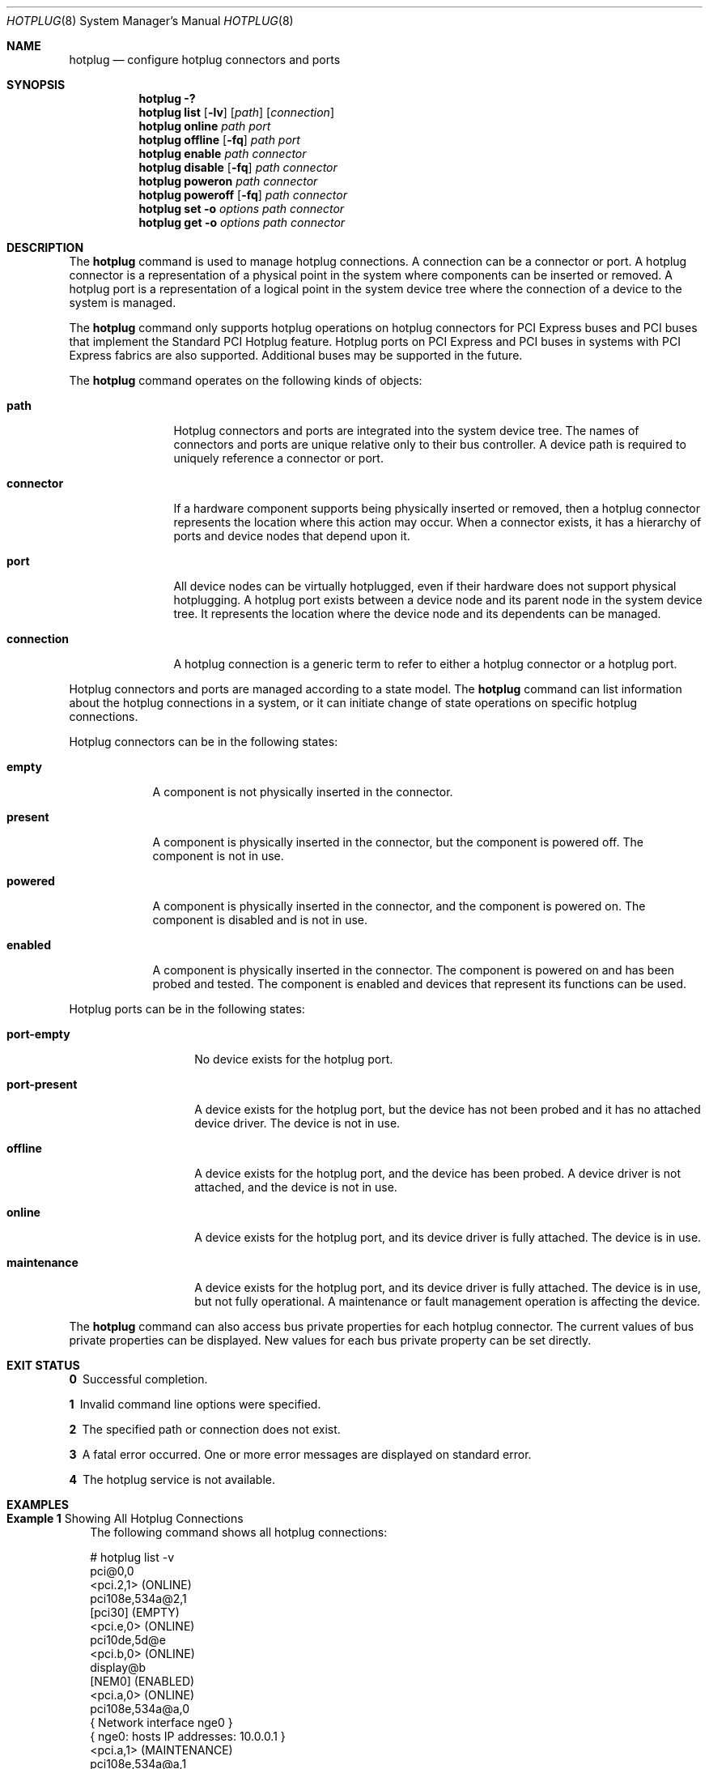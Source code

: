 .\"
.\" The contents of this file are subject to the terms of the
.\" Common Development and Distribution License (the "License").
.\" You may not use this file except in compliance with the License.
.\"
.\" You can obtain a copy of the license at usr/src/OPENSOLARIS.LICENSE
.\" or http://www.opensolaris.org/os/licensing.
.\" See the License for the specific language governing permissions
.\" and limitations under the License.
.\"
.\" When distributing Covered Code, include this CDDL HEADER in each
.\" file and include the License file at usr/src/OPENSOLARIS.LICENSE.
.\" If applicable, add the following below this CDDL HEADER, with the
.\" fields enclosed by brackets "[]" replaced with your own identifying
.\" information: Portions Copyright [yyyy] [name of copyright owner]
.\"
.\"
.\" Copyright (c) 2010, Sun Microsystems, Inc. All Rights Reserved
.\" Copyright 2020 Joyent, Inc.
.\"
.Dd March 2, 2020
.Dt HOTPLUG 8
.Os
.Sh NAME
.Nm hotplug
.Nd configure hotplug connectors and ports
.Sh SYNOPSIS
.Nm
.Fl \&?
.Nm
.Cm list
.Op Fl lv
.Op Ar path
.Op Ar connection
.Nm
.Cm online
.Ar path
.Ar port
.Nm
.Cm offline
.Op Fl fq
.Ar path
.Ar port
.Nm
.Cm enable
.Ar path
.Ar connector
.Nm
.Cm disable
.Op Fl fq
.Ar path
.Ar connector
.Nm
.Cm poweron
.Ar path
.Ar connector
.Nm
.Cm poweroff
.Op Fl fq
.Ar path
.Ar connector
.Nm
.Cm set
.Fl o Ar options
.Ar path
.Ar connector
.Nm
.Cm get
.Fl o Ar options
.Ar path
.Ar connector
.Sh DESCRIPTION
The
.Nm
command is used to manage hotplug connections.
A connection can be a connector or port.
A hotplug connector is a representation of a physical point in the system where
components can be inserted or removed.
A hotplug port is a representation of a logical point in the system device tree
where the connection of a device to the system is managed.
.Pp
The
.Nm
command only supports hotplug operations on hotplug connectors for PCI Express
buses and PCI buses that implement the Standard PCI Hotplug feature.
Hotplug ports on PCI Express and PCI buses in systems with PCI Express fabrics
are also supported.
Additional buses may be supported in the future.
.Pp
The
.Nm
command operates on the following kinds of objects:
.Bl -tag -width "connection"
.It Cm path
Hotplug connectors and ports are integrated into the system device tree.
The names of connectors and ports are unique relative only to their bus
controller.
A device path is required to uniquely reference a connector or port.
.It Cm connector
If a hardware component supports being physically inserted or removed, then a
hotplug connector represents the location where this action may occur.
When a connector exists, it has a hierarchy of ports and device nodes that
depend upon it.
.It Cm port
All device nodes can be virtually hotplugged, even if their hardware does not
support physical hotplugging.
A hotplug port exists between a device node and its parent node in the system
device tree.
It represents the location where the device node and its dependents can be
managed.
.It Cm connection
A hotplug connection is a generic term to refer to either a hotplug connector or
a hotplug port.
.El
.Pp
Hotplug connectors and ports are managed according to a state model.
The
.Nm
command can list information about the hotplug connections in a system, or it
can initiate change of state operations on specific hotplug connections.
.Pp
Hotplug connectors can be in the following states:
.Bl -tag -width "present"
.It Cm empty
A component is not physically inserted in the connector.
.It Cm present
A component is physically inserted in the connector, but the component is
powered off.
The component is not in use.
.It Cm powered
A component is physically inserted in the connector, and the component is
powered on.
The component is disabled and is not in use.
.It Cm enabled
A component is physically inserted in the connector.
The component is powered on and has been probed and tested.
The component is enabled and devices that represent its functions can be used.
.El
.Pp
Hotplug ports can be in the following states:
.Bl -tag -width "port-present"
.It Cm port-empty
No device exists for the hotplug port.
.It Cm port-present
A device exists for the hotplug port, but the device has not been probed and it
has no attached device driver.
The device is not in use.
.It Cm offline
A device exists for the hotplug port, and the device has been probed.
A device driver is not attached, and the device is not in use.
.It Cm online
A device exists for the hotplug port, and its device driver is fully attached.
The device is in use.
.It Cm maintenance
A device exists for the hotplug port, and its device driver is fully attached.
The device is in use, but not fully operational.
A maintenance or fault management operation is affecting the device.
.El
.Pp
The
.Nm
command can also access bus private properties for each hotplug connector.
The current values of bus private properties can be displayed.
New values for each bus private property can be set directly.
.Sh EXIT STATUS
.Bl -diag
.It 0
Successful completion.
.It 1
Invalid command line options were specified.
.It 2
The specified path or connection does not exist.
.It 3
A fatal error occurred.
One or more error messages are displayed on standard error.
.It 4
The hotplug service is not available.
.El
.Sh EXAMPLES
.Bl -tag -width 0n
.It Sy Example 1 No Showing All Hotplug Connections
The following command shows all hotplug connections:
.Bd -literal
# hotplug list -v
pci@0,0
        <pci.2,1> (ONLINE)
         pci108e,534a@2,1
                 [pci30] (EMPTY)
        <pci.e,0> (ONLINE)
         pci10de,5d@e
                 <pci.b,0> (ONLINE)
                 display@b
                 [NEM0] (ENABLED)
                 <pci.a,0> (ONLINE)
                 pci108e,534a@a,0
                         { Network interface nge0 }
                         { nge0: hosts IP addresses: 10.0.0.1 }
                 <pci.a,1> (MAINTENANCE)
                 pci108e,534a@a,1
                 [NEM1] (EMPTY)
         <pci.c,0> (OFFLINE)
                pci108e,534a@4
.Ed
.Pp
To show the full paths of hotplug connections and devices, enter the following
command:
.Bd -literal
# hotplug list -l
/pci@0,0 <pci.2,1> (ONLINE)
/pci@0,0/pci108e,534a@2,1 [pci30] (EMPTY)
/pci@0,0 pci.e,0> (ONLINE)
/pci@0,0/pci10de,5d@e <pci.b,0> (ONLINE)
/pci@0,0/pci10de,5d@e/display@b
/pci@0,0/pci10de,5d@e [NEM0] (ENABLED)
/pci@0,0/pci10de,5d@e <pci.a,0> (ONLINE)
/pci@0,0/pci10de,5d@e/pci108e,534a@a,0
/pci@0,0/pci10de,5d@e <pci.a,1> (MAINTENANCE)
/pci@0,0/pci10de,5d@e/pci108e,534a@a,0
/pci@0,0/pci10de,5d@e [NEM1] (EMPTY)
/pci@0,0 pci.c,0> (OFFLINE)
/pci@0,0/pci108e,534a@4
.Ed
.It Sy Example 2 No Reporting Failure During State Change Operation
If a change of state operation fails, an explanation is displayed to describe
the failure.
An attempt to offline a hotplug port with dependent devices that are currently
in use by the system might fail as follows:
.Bd -literal
# hotplug offline /pci@0,0/pci10de,5d@e pci.a,0
ERROR: devices or resources are busy.
pci108e,534a@a,0:
    { Network interface nge0 }
    { nge0: hosts IP addresses: 10.0.0.1 }
    { Plumbed IP Address }
.Ed
.It Sy Example 3 No Displaying Bus-Specific Properties and Values
The following command displays all supported bus-specific properties and their
possible values:
.Bd -literal
# hotplug get -o help /pci@0,0 pci.2,1
power_led=<on|off|blink>
fault_led=<on|off|blink>
active_led=<on|off|blink>
attn_led=<on|off|blink>
card_type=<type description>
board_type=<type description>
.Ed
.It Sy Example 4 Displaying Bus-Specific Options
The following command displays the card type and the current state of the Power
LED of a PCI hotplug connector:
.Bd -literal
# hotplug get -o card_type,power_led /pci@0,0 pci.2,1
card_type=fibre
power_led=on
.Ed
.It Sy Example 5 No Setting a Bus-Specific Property
The following command turns on the attention LED of a PCI hotplug connector:
.Bd -literal
# hotplug set -o attn_led=on /pci@0,0 pci.2,1
.Ed
.El
.Sh DIAGNOSTICS
The following error message is displayed on systems that do not have any
supported I/O buses:
.Bd -literal
ERROR: there are no connections to display.
(See hotplug(8) for more information.)
.Ed
.Pp
If this error message is seen, note that the system might still have other I/O
devices that support hotplugging, through the
.Xr cfgadm 8
command instead of
.Nm .
.Sh INTERFACE STABILITY
.Sy Committed
.Sh SEE ALSO
.Xr getsubopt 3C ,
.Xr rcmscript 5 ,
.Xr attributes 7 ,
.Xr cfgadm 8 ,
.Xr hotplugd 8
.Sh NOTES
The
.Nm
service
.Po FMRI
.Pa svc:/system/hotplug
.Pc
must be enabled as a prerequisite for using the
.Nm
command.
See
.Xr hotplugd 8 .
.Pp
The authorization
.Pa solaris.hotplug.modify
must be granted in order to perform change-of-state operations.
Alternatively, the rights profile
.Qq Hotplug Management
can be granted, which includes that authorization.
.Pp
Verbose usage information is gathered from the RCM framework.
Its format and content is subject to change.
.Pp
The following bus specific properties are supported in PCI bus controllers:
.Bl -tag -width Ds
.It Cm power_led No \&| Cm fault_led No \&| Cm attn_led No \&| Cm active_led
States of a specific LED of a slot.
The value could be
.Cm on , off ,
or
.Cm blink .
.Pp
They can all be used with
.Cm get
subcommand, but only property
.Cm attn_led
can be used with
.Cm set
subcommand.
.It Cm card_type No \&| Cm board_type
Type of a card or board of a slot.
.Pp
They can all be used with
.Cm get
subcommand, but neither can be used with
.Cm set
subcommand.
.El
